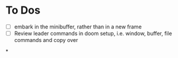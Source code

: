 * To Dos
- [ ] embark in the minibuffer, rather than in a new frame
- [ ] Review leader commands in doom setup, i.e. window, buffer, file commands and copy over
*
